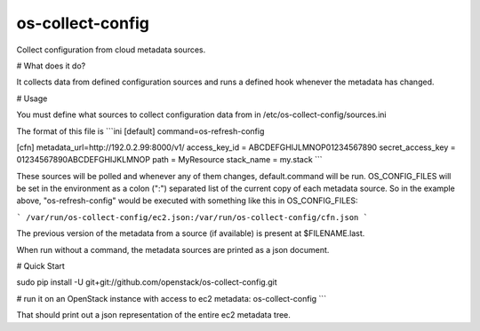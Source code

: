 os-collect-config
=================

Collect configuration from cloud metadata sources.


# What does it do?

It collects data from defined configuration sources and runs a defined hook whenever the metadata has changed.

# Usage

You must define what sources to collect configuration data from in /etc/os-collect-config/sources.ini

The format of this file is
```ini
[default]
command=os-refresh-config

[cfn]
metadata_url=http://192.0.2.99:8000/v1/
access_key_id = ABCDEFGHIJLMNOP01234567890
secret_access_key = 01234567890ABCDEFGHIJKLMNOP
path = MyResource
stack_name = my.stack
```

These sources will be polled and whenever any of them changes, default.command will be run. OS_CONFIG_FILES will be set in the environment as a colon (":") separated list of the current copy of each metadata source. So in the example above, "os-refresh-config" would be executed with something like this in OS_CONFIG_FILES:

```
/var/run/os-collect-config/ec2.json:/var/run/os-collect-config/cfn.json
```

The previous version of the metadata from a source (if available) is present at $FILENAME.last.

When run without a command, the metadata sources are printed as a json document.

# Quick Start

sudo pip install -U git+git://github.com/openstack/os-collect-config.git

# run it on an OpenStack instance with access to ec2 metadata:
os-collect-config
```

That should print out a json representation of the entire ec2 metadata tree.
